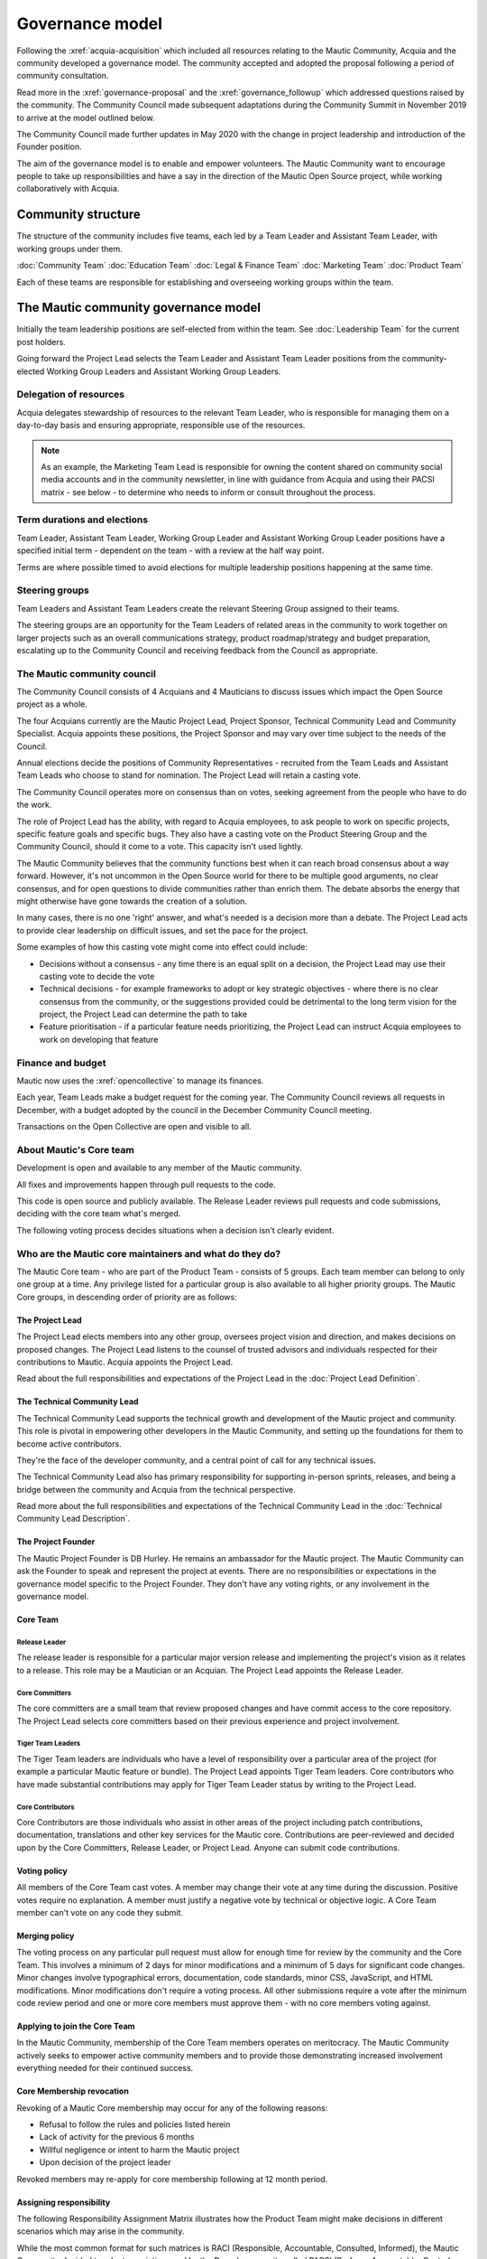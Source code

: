Governance model
################

Following the :xref:`acquia-acquisition` which included all resources relating to the Mautic Community, Acquia and the community developed a governance model. The community accepted and adopted the proposal following a period of community consultation.

Read more in the :xref:`governance-proposal` and the :xref:`governance_followup` which addressed questions raised by the community. The Community Council made subsequent adaptations during the Community Summit in November 2019 to arrive at the model outlined below.

The Community Council made further updates in May 2020 with the change in project leadership and introduction of the Founder position.

The aim of the governance model is to enable and empower volunteers. The Mautic Community want to encourage people to take up responsibilities and have a say in the direction of the Mautic Open Source project, while working collaboratively with Acquia.

Community structure
*******************

The structure of the community includes five teams, each led by a Team Leader and Assistant Team Leader, with working groups under them.

:doc:`Community Team`
:doc:`Education Team`
:doc:`Legal & Finance Team`
:doc:`Marketing Team`
:doc:`Product Team`

Each of these teams are responsible for establishing and overseeing working groups within the team. 

.. image:: Mautic Community Governance.png
  :width: 600
  :alt: Image of the governance model detailing teams, working groups, steering groups and the community council.

The Mautic community governance model
*************************************

Initially the team leadership positions are self-elected from within the team. See :doc:`Leadership Team` for the current post holders.

Going forward the Project Lead selects the Team Leader and Assistant Team Leader positions from the community-elected Working Group Leaders and Assistant Working Group Leaders.

Delegation of resources
=======================

Acquia delegates stewardship of resources to the relevant Team Leader, who is responsible for managing them on a day-to-day basis and ensuring appropriate, responsible use of the resources.

.. note::
    As an example, the Marketing Team Lead is responsible for owning the content shared on community social media accounts and in the community newsletter, in line with guidance from Acquia and using their PACSI matrix - see below - to determine who needs to inform or consult throughout the process.

Term durations and elections
============================

Team Leader, Assistant Team Leader, Working Group Leader and Assistant Working Group Leader positions have a specified initial term - dependent on the team - with a review at the half way point.

Terms are where possible timed to avoid elections for multiple leadership positions happening at the same time.

Steering groups
===============

Team Leaders and Assistant Team Leaders create the relevant Steering Group assigned to their teams.

The steering groups are an opportunity for the Team Leaders of related areas in the community to work together on larger projects such as an overall communications strategy, product roadmap/strategy and budget preparation, escalating up to the Community Council and receiving feedback from the Council as appropriate.

The Mautic community council
============================

The Community Council consists of 4 Acquians and 4 Mauticians to discuss issues which impact the Open Source project as a whole.

The four Acquians currently are the Mautic Project Lead, Project Sponsor, Technical Community Lead and Community Specialist. Acquia appoints these positions, the Project Sponsor and may vary over time subject to the needs of the Council.

Annual elections decide the positions of Community Representatives - recruited from the Team Leads and Assistant Team Leads who choose to stand for nomination. The Project Lead will retain a casting vote.

The Community Council operates more on consensus than on votes, seeking agreement from the people who have to do the work.

The role of Project Lead has the ability, with regard to Acquia employees, to ask people to work on specific projects, specific feature goals and specific bugs. They also have a casting vote on the Product Steering Group and the Community Council, should it come to a vote. This capacity isn't used lightly.

The Mautic Community believes that the community functions best when it can reach broad consensus about a way forward. However, it's not uncommon in the Open Source world for there to be multiple good arguments, no clear consensus, and for open questions to divide communities rather than enrich them. The debate absorbs the energy that might otherwise have gone towards the creation of a solution.

In many cases, there is no one 'right' answer, and what's needed is a decision more than a debate. The Project Lead acts to provide clear leadership on difficult issues, and set the pace for the project.

Some examples of how this casting vote might come into effect could include:

-  Decisions without a consensus - any time there is an equal split on a decision, the Project Lead may use their casting vote to decide the vote
-  Technical decisions - for example frameworks to adopt or key strategic objectives - where there is no clear consensus from the community, or the suggestions provided could be detrimental to the long term vision for the project, the Project Lead can determine the path to take
-  Feature prioritisation - if a particular feature needs prioritizing, the Project Lead can instruct Acquia employees to work on developing that feature

Finance and budget
==================

Mautic now uses the :xref:`opencollective` to manage its finances.

Each year, Team Leads make a budget request for the coming year. The Community Council reviews all requests in December, with a budget adopted by the council in the December Community Council meeting.

Transactions on the Open Collective are open and visible to all.

.. vale off

About Mautic's Core team
========================

.. vale on

Development is open and available to any member of the Mautic community.

All fixes and improvements happen through pull requests to the code.

This code is open source and publicly available. The Release Leader reviews pull requests and code submissions, deciding with the core team what's merged.

The following voting process decides situations when a decision isn't clearly evident.

Who are the Mautic core maintainers and what do they do?
========================================================

The Mautic Core team - who are part of the Product Team - consists of 5 groups. Each team member can belong to only one group at a time. Any privilege listed for a particular group is also available to all higher priority groups. The Mautic Core groups, in descending order of priority are as follows:

.. vale off 

The Project Lead
----------------

.. vale on

The Project Lead elects members into any other group, oversees project vision and direction, and makes decisions on proposed changes. The Project Lead listens to the counsel of trusted advisors and individuals
respected for their contributions to Mautic. Acquia appoints the Project Lead.

Read about the full responsibilities and expectations of the Project Lead in the :doc:`Project Lead Definition`.

.. vale off

The Technical Community Lead
----------------------------

.. vale on

The Technical Community Lead supports the technical growth and development of the Mautic project and community. This role is pivotal in empowering other developers in the Mautic Community, and setting up the
foundations for them to become active contributors.

They're the face of the developer community, and a central point of call for any technical issues.

The Technical Community Lead also has primary responsibility for supporting in-person sprints, releases, and being a bridge between the community and Acquia from the technical perspective.

Read more about the full responsibilities and expectations of the Technical Community Lead in the :doc:`Technical Community Lead Description`.

.. vale off

The Project Founder
-------------------

.. vale on

The Mautic Project Founder is DB Hurley. He remains an ambassador for the Mautic project. The Mautic Community can ask the Founder to speak and represent the project at events. There are no responsibilities or expectations in the governance model specific to the Project Founder. They don't have any voting rights, or any involvement in the governance model.

.. vale off

Core Team
---------

Release Leader
~~~~~~~~~~~~~~

.. vale on

The release leader is responsible for a particular major version release and implementing the project's vision as it relates to a release. This role may be a Mautician or an Acquian. The Project Lead appoints the Release Leader.

.. vale off

Core Committers
~~~~~~~~~~~~~~~

.. vale on

The core committers are a small team that review proposed changes and have commit access to the core repository. The Project Lead selects core committers based on their previous experience and project involvement.

.. vale off

Tiger Team Leaders
~~~~~~~~~~~~~~~~~~

.. vale on

The Tiger Team leaders are individuals who have a level of responsibility over a particular area of the project (for example a particular Mautic feature or bundle). The Project Lead appoints Tiger Team leaders. Core contributors who have made substantial contributions may apply for Tiger Team Leader status by writing to the Project Lead.

.. vale off

Core Contributors
~~~~~~~~~~~~~~~~~

.. vale on

Core Contributors are those individuals who assist in other areas of the project including patch contributions, documentation, translations and other key services for the Mautic core. Contributions are peer-reviewed and decided upon by the Core Committers, Release Leader, or Project Lead. Anyone can submit code contributions.

Voting policy
-------------

All members of the Core Team cast votes. A member may change their vote at any time during the discussion. Positive votes require no explanation. A member must justify a negative vote by technical or objective logic. A Core Team member can't vote on any code they submit.

Merging policy
--------------

The voting process on any particular pull request must allow for enough time for review by the community and the Core Team. This involves a minimum of 2 days for minor modifications and a minimum of 5 days for significant code changes. Minor changes involve typographical errors, documentation, code standards, minor CSS, JavaScript, and HTML modifications. Minor modifications don't require a voting process. All other submissions require a vote after the minimum code review period and one or more core members must approve them - with no core members voting against.

.. vale off

Applying to join the Core Team
------------------------------

.. vale on

In the Mautic Community, membership of the Core Team members operates on meritocracy. The Mautic Community actively seeks to empower active community members and  to provide those demonstrating increased involvement everything needed for their continued success.

.. vale off

Core Membership revocation
--------------------------

.. vale on

Revoking of a Mautic Core membership may occur for any of the following reasons:

-  Refusal to follow the rules and policies listed herein
-  Lack of activity for the previous 6 months
-  Willful negligence or intent to harm the Mautic project
-  Upon decision of the project leader

Revoked members may re-apply for core membership following at 12 month period.

Assigning responsibility
------------------------

The following Responsibility Assignment Matrix illustrates how the Product Team might make decisions in different scenarios which may arise in the community.

While the most common format for such matrices is RACI (Responsible, Accountable, Consulted, Informed), the Mautic Community decided to adopt a variation used by the Drupal community called PACSI (Perform, Accountable, Control, Suggest, Informed) which more closely matches the community's collaborative nature.

Key
~~~

Perform (P)
^^^^^^^^^^^

The role/s that carry out the activity.

Placed in the column of the role/s that predominantly drive those changes, but this doesn't preclude other roles from also carrying out work.

Accountable (A)
^^^^^^^^^^^^^^^

The role/s ultimately accountable for the correct and thorough completion of the task, and often the ones who delegate the work to the performer (P).

Control (C)
^^^^^^^^^^^

The role/s that review the result of the activity - other than the Accountable, A. They have a right of veto and their advice is binding.

Suggest (S)
^^^^^^^^^^^

The role/s consulted for advice based on their expertise. They provide non-binding advice.

These are role/s whose input via two-way communication is actively sought, though this doesn't preclude others from making suggestions.

Informed (I)
^^^^^^^^^^^^

The role/s to inform of the result of the activity.

Examples of PACSI matrices
~~~~~~~~~~~~~~~~~~~~~~~~~~

Note that if a change includes multiple rows in this table, this suggests involvement of multiple roles.

Below is an example of a potential matrix for the Product Team: example Product Team PACSI

-  The Project Lead may proactively make or override these decisions if they deem it necessary.

Each team would develop its own PACSI relating to their own area of stewardship, created in collaboration with Acquia via the Community Manager and Product Lead.

As an example (provided to illustrate how this might work, rather than using factually correct responsibilities), the Marketing team might develop the matrix below with examples of tasks that arise within their team, and clarity around who is responsible for making decisions, taking actions, etc.

.. image:: marketing-pacsi.png
  :width: 600
  :alt: Example Marketing Team PACSI

Teams develop and review these as the team grows and responsibilities change.

And the Legal team's might look like this: 

.. image:: marketing-legal.png
  :width: 600
  :alt: Example Legal Team PACSI

Credits:
********

Inspiration and examples come from several Open Source projects and governance models in preparing this proposed model, including: 

:xref:`drupal`
:xref:`ubuntu-governance`
:xref:`Joomla`
